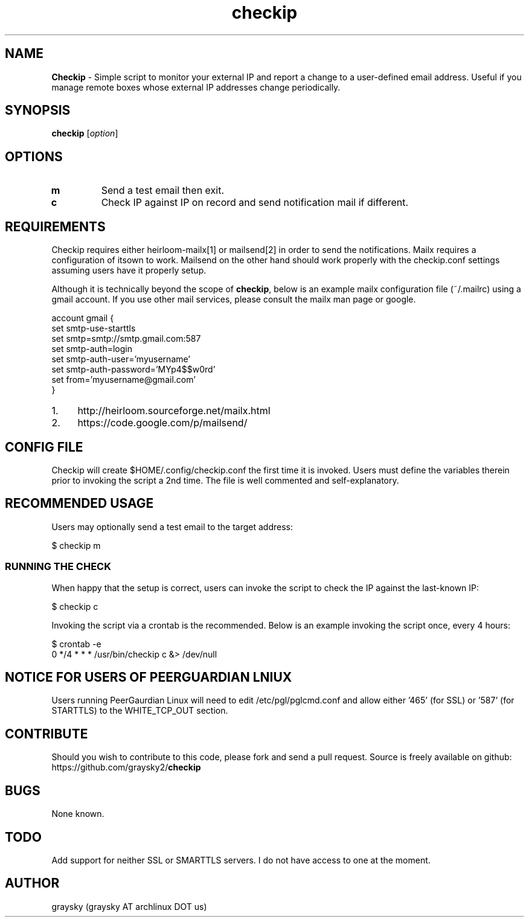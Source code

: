 .\" Text automatically generated by txt2man
.TH checkip 1 "21 September 2013" "" ""
.SH NAME
\fBCheckip \fP- Simple script to monitor your external IP and report a change to a user-defined email address. Useful if you manage remote boxes whose external IP addresses change periodically.
\fB
.SH SYNOPSIS
.nf
.fam C
\fBcheckip\fP [\fIoption\fP]

.fam T
.fi
.fam T
.fi
.SH OPTIONS
.TP
.B
m
Send a test email then exit.
.TP
.B
c
Check IP against IP on record and send notification mail if different.
.SH REQUIREMENTS
Checkip requires either heirloom-mailx[1] or mailsend[2] in order to send the notifications. Mailx requires a configuration of itsown to work. Mailsend on the other hand should work properly with the checkip.conf settings assuming users have it properly setup.
.PP
Although it is technically beyond the scope of \fBcheckip\fP, below is an example mailx configuration file (~/.mailrc) using a gmail account. If you use other mail services, please consult the mailx man page or google.
.PP
.nf
.fam C
 account gmail {
 set smtp-use-starttls
 set smtp=smtp://smtp.gmail.com:587
 set smtp-auth=login
 set smtp-auth-user='myusername'
 set smtp-auth-password='MYp4$$w0rd'
 set from='myusername@gmail.com'
 }

.fam T
.fi
.IP 1. 4
http://heirloom.sourceforge.net/mailx.html
.IP 2. 4
https://code.google.com/p/mailsend/
.SH CONFIG FILE
Checkip will create $HOME/.config/checkip.conf the first time it is invoked. Users must define the variables therein prior to invoking the script a 2nd time. The file is well commented and self-explanatory.
.SH RECOMMENDED USAGE
Users may optionally send a test email to the target address:
.PP
.nf
.fam C
 $ checkip m

.fam T
.fi
.SS RUNNING THE CHECK
When happy that the setup is correct, users can invoke the script to check the IP against the last-known IP:
.PP
.nf
.fam C
 $ checkip c

.fam T
.fi
Invoking the script via a crontab is the recommended. Below is an example invoking the script once, every 4 hours:
.PP
.nf
.fam C
 $ crontab -e
 0 */4 * * * /usr/bin/checkip c &> /dev/null

.fam T
.fi
.SH NOTICE FOR USERS OF PEERGUARDIAN LNIUX
Users running PeerGaurdian Linux will need to edit /etc/pgl/pglcmd.conf and allow either '465' (for SSL) or '587' (for STARTTLS) to the WHITE_TCP_OUT section.
.SH CONTRIBUTE
Should you wish to contribute to this code, please fork and send a pull request. Source is freely available on github: https://github.com/graysky2/\fBcheckip\fP
.SH BUGS
None known.
.SH TODO
Add support for neither SSL or SMARTTLS servers. I do not have access to one at the moment.
.SH AUTHOR
graysky (graysky AT archlinux DOT us)
